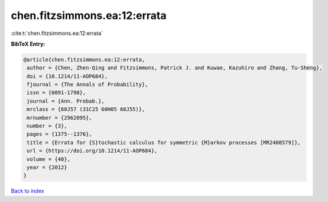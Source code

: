 chen.fitzsimmons.ea:12:errata
=============================

:cite:t:`chen.fitzsimmons.ea:12:errata`

**BibTeX Entry:**

.. code-block:: bibtex

   @article{chen.fitzsimmons.ea:12:errata,
    author = {Chen, Zhen-Qing and Fitzsimmons, Patrick J. and Kuwae, Kazuhiro and Zhang, Tu-Sheng},
    doi = {10.1214/11-AOP684},
    fjournal = {The Annals of Probability},
    issn = {0091-1798},
    journal = {Ann. Probab.},
    mrclass = {60J57 (31C25 60H05 60J55)},
    mrnumber = {2962095},
    number = {3},
    pages = {1375--1376},
    title = {Errata for {S}tochastic calculus for symmetric {M}arkov processes [MR2408579]},
    url = {https://doi.org/10.1214/11-AOP684},
    volume = {40},
    year = {2012}
   }

`Back to index <../By-Cite-Keys.rst>`_
